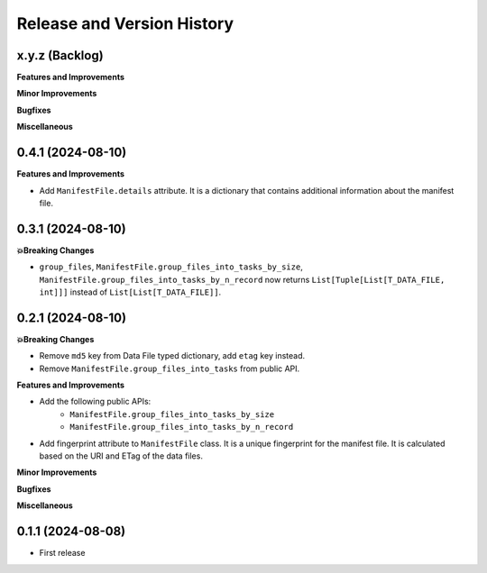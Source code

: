 .. _release_history:

Release and Version History
==============================================================================


x.y.z (Backlog)
~~~~~~~~~~~~~~~~~~~~~~~~~~~~~~~~~~~~~~~~~~~~~~~~~~~~~~~~~~~~~~~~~~~~~~~~~~~~~~
**Features and Improvements**

**Minor Improvements**

**Bugfixes**

**Miscellaneous**


0.4.1 (2024-08-10)
~~~~~~~~~~~~~~~~~~~~~~~~~~~~~~~~~~~~~~~~~~~~~~~~~~~~~~~~~~~~~~~~~~~~~~~~~~~~~~
**Features and Improvements**

- Add ``ManifestFile.details`` attribute. It is a dictionary that contains additional information about the manifest file.


0.3.1 (2024-08-10)
~~~~~~~~~~~~~~~~~~~~~~~~~~~~~~~~~~~~~~~~~~~~~~~~~~~~~~~~~~~~~~~~~~~~~~~~~~~~~~
**💥Breaking Changes**

- ``group_files``, ``ManifestFile.group_files_into_tasks_by_size``, ``ManifestFile.group_files_into_tasks_by_n_record`` now returns ``List[Tuple[List[T_DATA_FILE, int]]]`` instead of ``List[List[T_DATA_FILE]]``.


0.2.1 (2024-08-10)
~~~~~~~~~~~~~~~~~~~~~~~~~~~~~~~~~~~~~~~~~~~~~~~~~~~~~~~~~~~~~~~~~~~~~~~~~~~~~~
**💥Breaking Changes**

- Remove ``md5`` key from Data File typed dictionary, add ``etag`` key instead.
- Remove ``ManifestFile.group_files_into_tasks`` from public API.


**Features and Improvements**

- Add the following public APIs:
    - ``ManifestFile.group_files_into_tasks_by_size``
    - ``ManifestFile.group_files_into_tasks_by_n_record``
- Add fingerprint attribute to ``ManifestFile`` class. It is a unique fingerprint for the manifest file. It is calculated based on the URI and ETag of the data files.


**Minor Improvements**

**Bugfixes**

**Miscellaneous**


0.1.1 (2024-08-08)
~~~~~~~~~~~~~~~~~~~~~~~~~~~~~~~~~~~~~~~~~~~~~~~~~~~~~~~~~~~~~~~~~~~~~~~~~~~~~~
- First release
